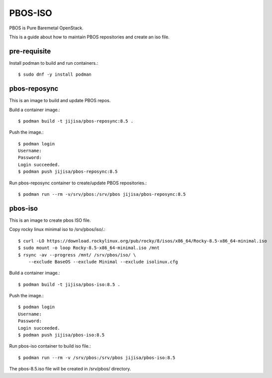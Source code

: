 PBOS-ISO
=========

PBOS is Pure Baremetal OpenStack.

This is a guide about how to maintain PBOS repositories and create an iso file.

pre-requisite
-----------------

Install podman to build and run containers.::

    $ sudo dnf -y install podman

pbos-reposync
----------------

This is an image to build and update PBOS repos.

Build a container image.::

    $ podman build -t jijisa/pbos-reposync:8.5 .

Push the image.::

    $ podman login
    Username:
    Password:
    Login succeeded.
    $ podman push jijisa/pbos-reposync:8.5

Run pbos-reposync container to create/update PBOS repositories.::

    $ podman run --rm -v/srv/pbos:/srv/pbos jijisa/pbos-reposync:8.5


pbos-iso
-----------

This is an image to create pbos ISO file.

Copy rocky linux minimal iso to /srv/pbos/iso/.::

    $ curl -LO https://download.rockylinux.org/pub/rocky/8/isos/x86_64/Rocky-8.5-x86_64-minimal.iso
    $ sudo mount -o loop Rocky-8.5-x86_64-minimal.iso /mnt
    $ rsync -av --progress /mnt/ /srv/pbos/iso/ \
        --exclude BaseOS --exclude Minimal --exclude isolinux.cfg

Build a container image.::

    $ podman build -t jijisa/pbos-iso:8.5 .

Push the image.::

    $ podman login
    Username:
    Password:
    Login succeeded.
    $ podman push jijisa/pbos-iso:8.5

Run pbos-iso container to build iso file.::

    $ podman run --rm -v /srv/pbos:/srv/pbos jijisa/pbos-iso:8.5

The pbos-8.5.iso file will be created in /srv/pbos/ directory.

